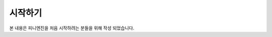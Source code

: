 .. PiniEngine documentation master file, created by
   sphinx-quickstart on Wed Dec 10 17:29:29 2014.
   You can adapt this file completely to your liking, but it should at least
   contain the root `toctree` directive.

시작하기
======================================

본 내용은 피니엔진을 처음 시작하려는 분들을 위해 작성 되었습니다.